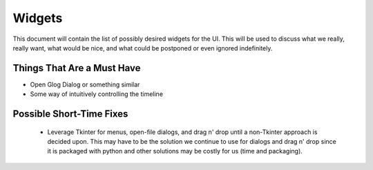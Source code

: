 Widgets
=======

This document will contain the list of possibly desired widgets for the UI. This will be used to discuss what we really, really want, what would be nice, and what could be postponed or even ignored indefinitely.

.. glossary::

    Windows 
        Contain groups of Widgets 

        Use Cases: Options Dialog, Debugging Window, Save/Open Window

    Buttons 
        Will trigger events to occur when released 

        Use Cases: Pause, Play, Skip, Open Options, Menus, changing modes, Places...

    Text Box 
        Will display text either as a label, description, or otherwise 

        Use Cases: Options Dialog, Tables

    Input Box 
        Allow user to modify a value

        Options dialog...,  Turn input

    Table 
        Shows data in an organized fashion

        Use cases: Debug window for a list of values, Bottom of screen for showing timeline tracks?

    Slider 
        Numeric number modifier 

        Use cases: Turn slider at bottom of screen, speed modifier, numeric options, scrolling up/down or left/right on a window.

    Radio Buttons 
        Could just use slider, I guess

    Toolbar Menu 
        Contains buttons which will allow the user to open new glogs, options, etc.

Things That Are a Must Have
---------------------------

* Open Glog Dialog or something similar

* Some way of intuitively controlling the timeline


Possible Short-Time Fixes
-------------------------

 * Leverage Tkinter for menus, open-file dialogs, and drag n' drop until a non-Tkinter approach is decided upon.  This may have to be the solution we continue to use for dialogs and drag n' drop since it is packaged with python and other solutions may be costly for us (time and packaging).  


